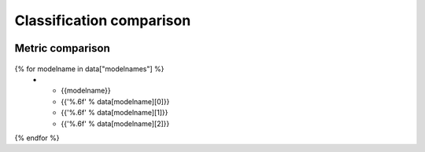 Classification comparison
-------------------------

.. figure:: {{data["bubbleplotpath"]}}
    :name: {{data["reportname"]}}_classification_size_inference
    :alt: Accuracy vs Inference time vs RAM usage
    :align: center

Metric comparison
~~~~~~~~~~~~~~~~~

.. figure:: {{data['radarchartpath']}}
    :name: {{data['reportname']}}_classification_metrics_radar
    :alt: Metric comparison
    :align: center

.. list-table::
    :header-rows: 1

    * - Model name
      - Accuracy
      - Mean precison
      - Mean recall
{% for modelname in data["modelnames"] %}
    * - {{modelname}}
      - {{'%.6f' % data[modelname][0]}}
      - {{'%.6f' % data[modelname][1]}}
      - {{'%.6f' % data[modelname][2]}}
{% endfor %}

